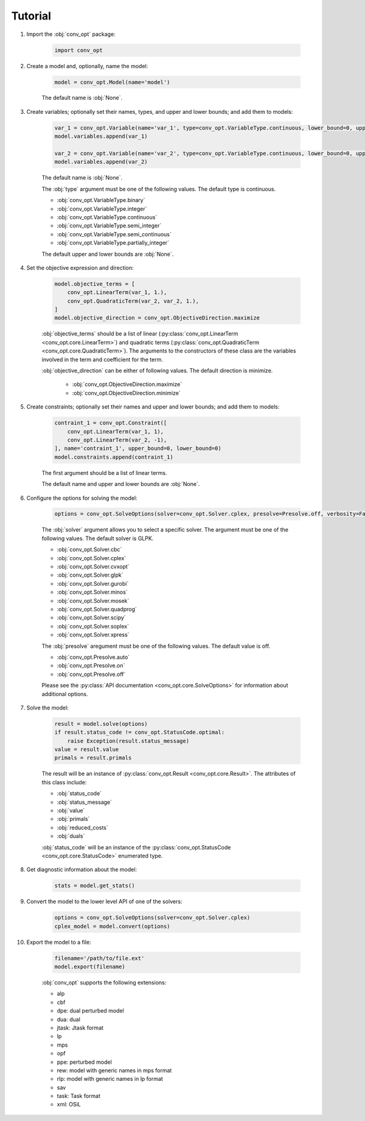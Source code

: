 Tutorial
========

#. Import the :obj:`conv_opt` package:

    .. code-block:: python

        import conv_opt

#. Create a model and, optionally, name the model:

    .. code-block:: python

        model = conv_opt.Model(name='model')

    The default name is :obj:`None`.

#. Create variables; optionally set their names, types, and upper and lower bounds; and add them to models:

    .. code-block:: python

        var_1 = conv_opt.Variable(name='var_1', type=conv_opt.VariableType.continuous, lower_bound=0, upper_bound=1)
        model.variables.append(var_1)

        var_2 = conv_opt.Variable(name='var_2', type=conv_opt.VariableType.continuous, lower_bound=0, upper_bound=1)
        model.variables.append(var_2)

    The default name is :obj:`None`.

    The :obj:`type` argument must be one of the following values. The default type is continuous.

    * :obj:`conv_opt.VariableType.binary`
    * :obj:`conv_opt.VariableType.integer`
    * :obj:`conv_opt.VariableType.continuous`
    * :obj:`conv_opt.VariableType.semi_integer`
    * :obj:`conv_opt.VariableType.semi_continuous`
    * :obj:`conv_opt.VariableType.partially_integer`

    The default upper and lower bounds are :obj:`None`.

#. Set the objective expression and direction:

    .. code-block:: python

        model.objective_terms = [
            conv_opt.LinearTerm(var_1, 1.),
            conv_opt.QuadraticTerm(var_2, var_2, 1.),
        ]
        model.objective_direction = conv_opt.ObjectiveDirection.maximize

    :obj:`objective_terms` should be a list of linear (:py:class:`conv_opt.LinearTerm <conv_opt.core.LinearTerm>`) and quadratic terms (:py:class:`conv_opt.QuadraticTerm <conv_opt.core.QuadraticTerm>`). The
    arguments to the constructors of these class are the variables involved in the term and coefficient for the term.

    :obj:`objective_direction` can be either of following values. The default direction is minimize.

        * :obj:`conv_opt.ObjectiveDirection.maximize`
        * :obj:`conv_opt.ObjectiveDirection.minimize`

#. Create constraints; optionally set their names and upper and lower bounds; and add them to models:

    .. code-block:: python

        contraint_1 = conv_opt.Constraint([
            conv_opt.LinearTerm(var_1, 1),
            conv_opt.LinearTerm(var_2, -1),
        ], name='contraint_1', upper_bound=0, lower_bound=0)
        model.constraints.append(contraint_1)

    The first argument should be a list of linear terms.

    The default name and upper and lower bounds are :obj:`None`.


#. Configure the options for solving the model:

    .. code-block:: python

        options = conv_opt.SolveOptions(solver=conv_opt.Solver.cplex, presolve=Presolve.off, verbosity=False)

    The :obj:`solver` argument allows you to select a specific solver. The argument must be one of the following values. The default solver is GLPK.

    * :obj:`conv_opt.Solver.cbc`
    * :obj:`conv_opt.Solver.cplex`
    * :obj:`conv_opt.Solver.cvxopt`
    * :obj:`conv_opt.Solver.glpk`
    * :obj:`conv_opt.Solver.gurobi`
    * :obj:`conv_opt.Solver.minos`
    * :obj:`conv_opt.Solver.mosek`
    * :obj:`conv_opt.Solver.quadprog`
    * :obj:`conv_opt.Solver.scipy`
    * :obj:`conv_opt.Solver.soplex`
    * :obj:`conv_opt.Solver.xpress`

    The :obj:`presolve` aregument must be one of the following values. The default value is off.

    * :obj:`conv_opt.Presolve.auto`
    * :obj:`conv_opt.Presolve.on`
    * :obj:`conv_opt.Presolve.off`

    Please see the :py:class:`API documentation <conv_opt.core.SolveOptions>` for information about additional options.

#. Solve the model:

    .. code-block:: python

        result = model.solve(options)
        if result.status_code != conv_opt.StatusCode.optimal:
            raise Exception(result.status_message)
        value = result.value
        primals = result.primals

    The result will be an instance of :py:class:`conv_opt.Result <conv_opt.core.Result>`. The attributes of this class include:

    * :obj:`status_code`
    * :obj:`status_message`
    * :obj:`value`
    * :obj:`primals`
    * :obj:`reduced_costs`
    * :obj:`duals`

    :obj:`status_code` will be an instance of the :py:class:`conv_opt.StatusCode <conv_opt.core.StatusCode>` enumerated type.

#. Get diagnostic information about the model:

    .. code-block:: python

        stats = model.get_stats()

#. Convert the model to the lower level API of one of the solvers:

    .. code-block:: python

        options = conv_opt.SolveOptions(solver=conv_opt.Solver.cplex)
        cplex_model = model.convert(options)

#. Export the model to a file:

    .. code-block:: python

        filename='/path/to/file.ext'
        model.export(filename)

    :obj:`conv_opt` supports the following extensions:

    * alp
    * cbf
    * dpe: dual perturbed model
    * dua: dual
    * jtask: Jtask format
    * lp
    * mps
    * opf
    * ppe: perturbed model
    * rew: model with generic names in mps format
    * rlp: model with generic names in lp format
    * sav
    * task: Task format
    * xml: OSiL
